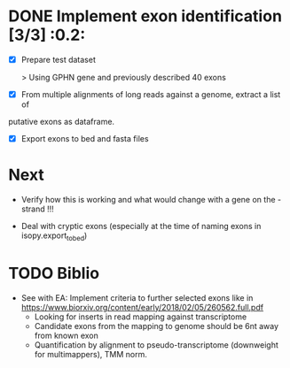 * DONE Implement exon identification [3/3] :0.2:
  CLOSED: [2019-07-19 Fri 11:11] SCHEDULED: <2019-07-19 Fri>

  - [X] Prepare test dataset
    
    > Using GPHN gene and previously described 40 exons

  - [X] From multiple alignments of long reads against a genome, extract a list of
  putative exons as dataframe.

  - [X] Export exons to bed and fasta files

* Next  

  - Verify how this is working and what would change with a gene on the - strand !!!

  - Deal with cryptic exons (especially at the time of naming exons in isopy.export_to_bed) 
* TODO Biblio

- See with EA:
  Implement criteria to further selected exons like in https://www.biorxiv.org/content/early/2018/02/05/260562.full.pdf
  - Looking for inserts in read mapping against transcriptome
  - Candidate exons from the mapping to genome should be 6nt away from known exon
  - Quantification by alignment to pseudo-transcriptome (downweight for multimappers), TMM norm.


